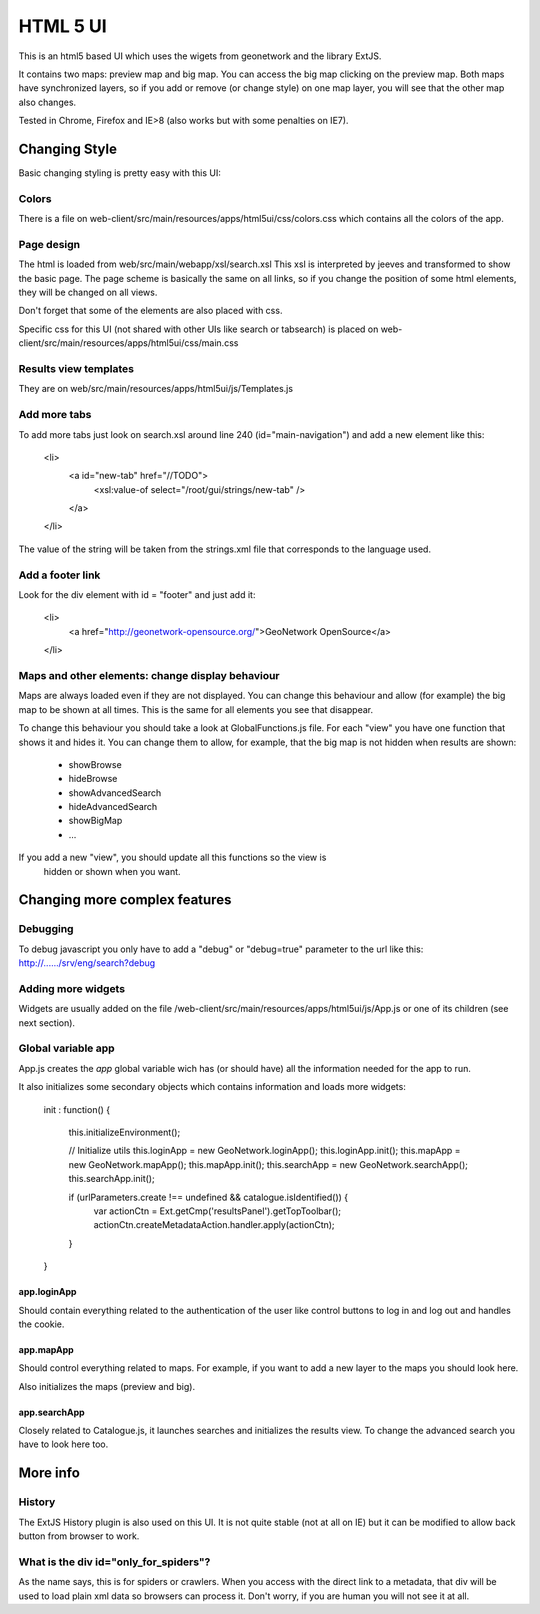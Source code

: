 HTML 5 UI 
########

This is an html5 based UI which uses the wigets from geonetwork and the library ExtJS.

It contains two maps: preview map and big map. You can access the big map
clicking on the preview map. Both maps have synchronized layers, so if you add
or remove (or change style) on one map layer, you will see that the other map
also changes.

Tested in Chrome, Firefox and IE>8 (also works but with some penalties on IE7).

Changing Style
**************

Basic changing styling is pretty easy with this UI:

Colors
=====
 
There is a file on web-client/src/main/resources/apps/html5ui/css/colors.css
which contains all the colors of the app.

Page design
===========

The html is loaded from web/src/main/webapp/xsl/search.xsl This xsl is
interpreted by jeeves and transformed to show the basic page. The page scheme is
basically the same on all links, so if you change the position of some html
elements, they will be changed on all views.

Don't forget that some of the elements are also placed with css.

Specific css for this UI (not shared with other UIs like search or tabsearch) is placed on web-client/src/main/resources/apps/html5ui/css/main.css

Results view templates
======================

They are on web/src/main/resources/apps/html5ui/js/Templates.js

Add more tabs
============

To add more tabs just look on search.xsl around line 240 (id="main-navigation") and add a new element like this:


	<li>
		<a id="new-tab" href="//TODO">
			<xsl:value-of select="/root/gui/strings/new-tab" />
		</a>
	</li>

The value of the string will be taken from the strings.xml file that
corresponds to the language used.

Add a footer link
================

Look for the div element with id = "footer" and just add it:
	
	<li>
		<a href="http://geonetwork-opensource.org/">GeoNetwork OpenSource</a>
	</li>

Maps and other elements: change display behaviour 
================================================

Maps are always loaded even if they are not displayed. You can change this
behaviour and allow (for example) the big map to be shown at all times. This is
the same for all elements you see that disappear.

To change this behaviour you should take a look at GlobalFunctions.js file. For
each "view" you have one function that shows it and hides it. You can change
them to allow, for example, that the big map is not hidden when results are
shown:

 * showBrowse
 * hideBrowse
 * showAdvancedSearch
 * hideAdvancedSearch
 * showBigMap
 * ...
 
If you add a new "view", you should update all this functions so the view is
 hidden or shown when you want.

Changing more complex features
*****************************

Debugging
========

To debug javascript you only have to add a "debug" or "debug=true" parameter to
the url like this: http://....../srv/eng/search?debug

Adding more widgets
===================

Widgets are usually added on the file
/web-client/src/main/resources/apps/html5ui/js/App.js or one of its children
(see next section).

Global variable app
===================

App.js creates the *app* global variable wich has (or should have) all the
information needed for the app to run.

It also initializes some secondary objects which contains information and loads more widgets:

        init : function() {

            this.initializeEnvironment();

            // Initialize utils
            this.loginApp = new GeoNetwork.loginApp();
            this.loginApp.init();
            this.mapApp = new GeoNetwork.mapApp();
            this.mapApp.init();
            this.searchApp = new GeoNetwork.searchApp();
            this.searchApp.init();

            if (urlParameters.create !== undefined && catalogue.isIdentified()) {
                var actionCtn = Ext.getCmp('resultsPanel').getTopToolbar();
                actionCtn.createMetadataAction.handler.apply(actionCtn);
            }
        }

        
app.loginApp
------------

Should contain everything related to the authentication of the user like
control buttons to log in and log out and handles the cookie.

app.mapApp
----------

Should control everything related to maps. For example, if you want to add a new layer to
the maps you should look here.

Also initializes the maps (preview and big).

app.searchApp
------------

Closely related to Catalogue.js, it launches searches and initializes the
results view. To change the advanced search you have to look here too.

More info
*********

History
=========

The ExtJS History plugin is also used on this UI. It is not quite stable (not
at all on IE) but it can be modified to allow back button from browser to work.

What is the div id="only_for_spiders"?
===================================

As the name says, this is for spiders or crawlers. When you access with the
direct link to a metadata, that div will be used to load plain xml data so
browsers can process it. Don't worry, if you are human you will not see it at
all.
